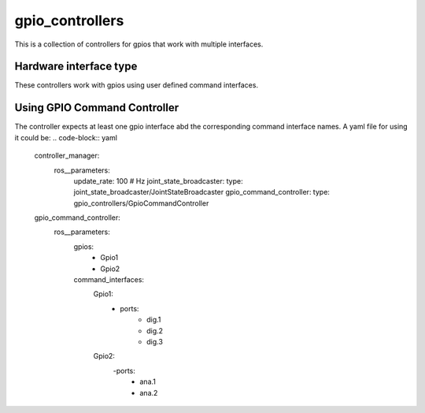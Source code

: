 .. _gpio_controllers_userdoc:

gpio_controllers
=====================

This is a collection of controllers for gpios that work with multiple interfaces.

Hardware interface type
-----------------------

These controllers work with gpios using user defined command interfaces.

Using GPIO Command Controller
-----------------------------
The controller expects at least one gpio interface abd the corresponding command interface names.
A yaml file for using it could be:
.. code-block:: yaml

    controller_manager:
        ros__parameters:
            update_rate: 100  # Hz
            joint_state_broadcaster:
            type: joint_state_broadcaster/JointStateBroadcaster
            gpio_command_controller:
            type: gpio_controllers/GpioCommandController

    gpio_command_controller:
        ros__parameters:
            gpios:
                - Gpio1
                - Gpio2
            command_interfaces:
                Gpio1:
                    - ports:
                        - dig.1
                        - dig.2
                        - dig.3
                Gpio2:
                    -ports:
                        - ana.1
                        - ana.2
